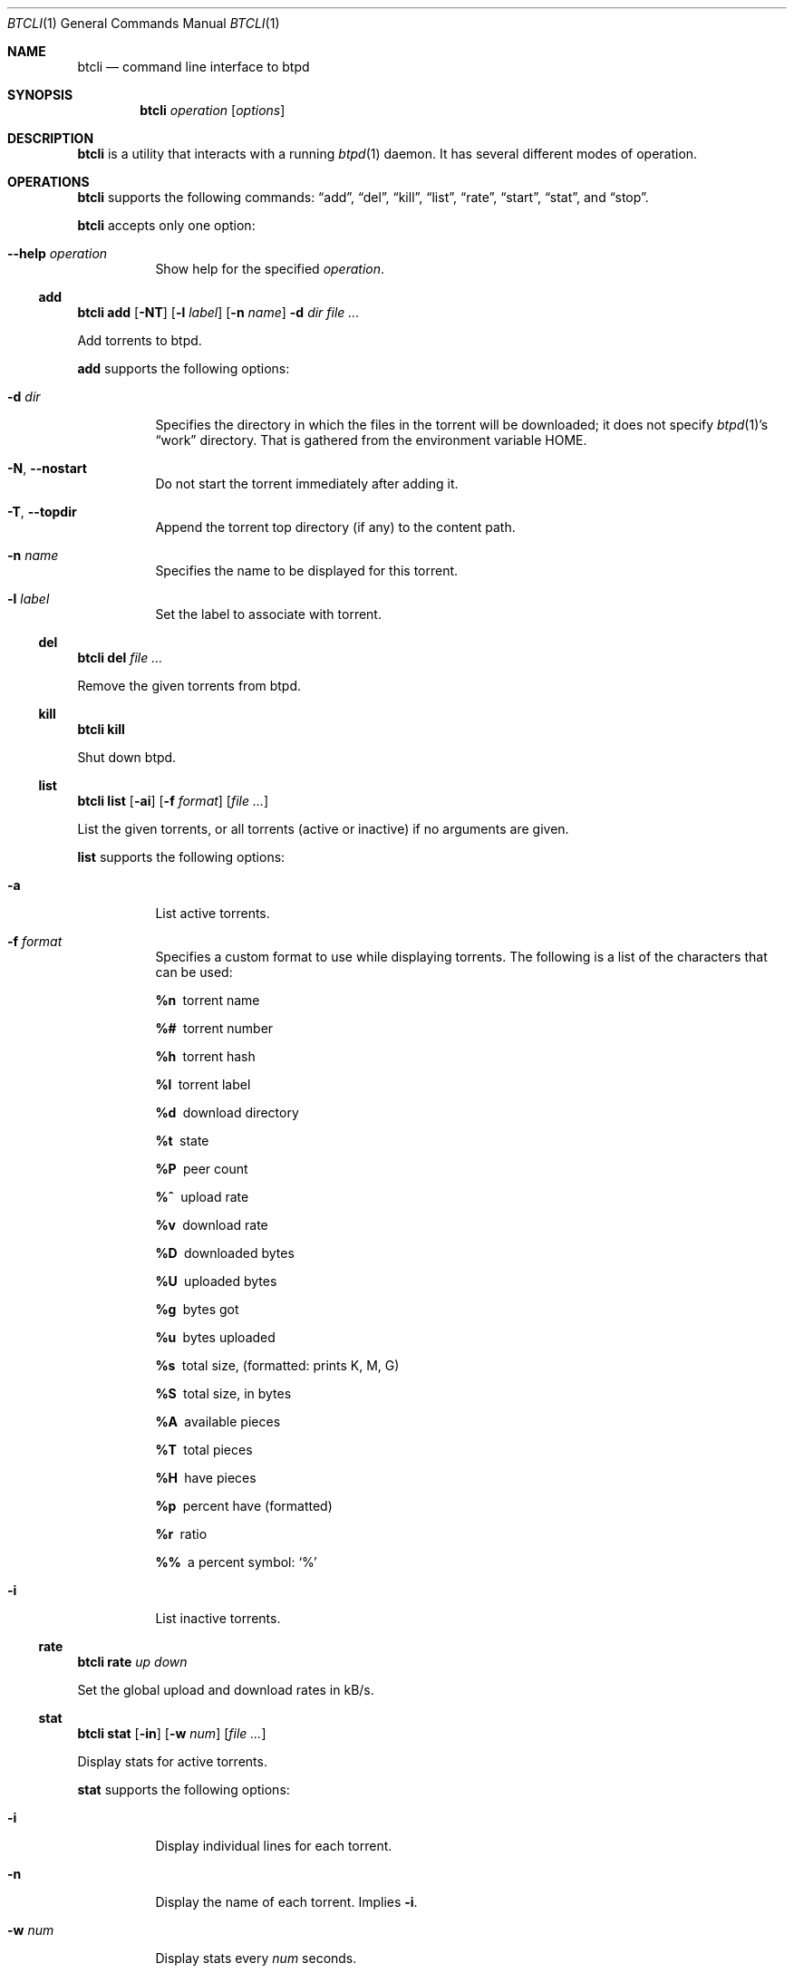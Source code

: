 .Dd May 10, 2015
.Dt BTCLI 1
.Os
.Sh NAME
.Nm btcli
.Nd command line interface to btpd
.Sh SYNOPSIS
.Nm btcli
.Ar operation
.Op Ar options
.Sh DESCRIPTION
.Nm
is a utility that interacts with a running
.Xr btpd 1
daemon.
It has several different modes of operation.
.Sh OPERATIONS
.Nm
supports the following commands:
.Sx add ,
.Sx del ,
.Sx kill ,
.Sx list ,
.Sx rate ,
.Sx start ,
.Sx stat ,
and
.Sx stop .
.Pp
.Nm
accepts only one option:
.Bl -tag -width Ds
.It Fl -help Ar operation
Show help for the specified
.Ar operation .
.El
.Ss add
.Nm btcli
.Cm add
.Op Fl NT
.Op Fl l Ar label
.Op Fl n Ar name
.Fl d Ar dir
.Ar
.Pp
Add torrents to btpd.
.Pp
.Cm add
supports the following options:
.Bl -tag -width Ds
.It Fl d Ar dir
Specifies the directory in which the files in the torrent will be downloaded;
it does not specify
.Xr btpd 1 Ns 's
.Dq work
directory.
That is gathered from the environment variable
.Ev HOME .
.It Fl N , Fl -nostart
Do not start the torrent immediately after adding it.
.It Fl T , Fl -topdir
Append the torrent top directory (if any) to the content path.
.It Fl n Ar name
Specifies the name to be displayed for this torrent.
.It Fl l Ar label
Set the label to associate with torrent.
.El
.Ss del
.Nm btcli
.Cm del
.Ar
.Pp
Remove the given torrents from btpd.
.Ss kill
.Nm btcli
.Cm kill
.Pp
Shut down btpd.
.Ss list
.Nm btcli
.Cm list
.Op Fl ai
.Op Fl f Ar format
.Op Ar
.Pp
List the given torrents,
or all torrents (active or inactive) if no arguments are given.
.Pp
.Cm list
supports the following options:
.Bl -tag -width Ds
.It Fl a
List active torrents.
.It Fl f Ar format
Specifies a custom format to use while displaying torrents.
The following is a list of the characters that can be used:
.Bl -diag
.It %n
torrent name
.It %#
torrent number
.It %h
torrent hash
.It %l
torrent label
.It %d
download directory
.It %t
state
.It %P
peer count
.It %^
upload rate
.It %v
download rate
.It %D
downloaded bytes
.It %U
uploaded bytes
.It %g
bytes got
.It %u
bytes uploaded
.It %s
total size, (formatted: prints K, M, G)
.It %S
total size, in bytes
.It %A
available pieces
.It %T
total pieces
.It %H
have pieces
.It %p
percent have (formatted)
.It %r
ratio
.It %%
a percent symbol:
.Ql %
.El
.It Fl i
List inactive torrents.
.El
.Ss rate
.Nm btcli
.Cm rate
.Ar up
.Ar down
.Pp
Set the global upload and download rates in kB/s.
.Ss stat
.Nm btcli
.Cm stat
.Op Fl in
.Op Fl w Ar num
.Op Ar
.Pp
Display stats for active torrents.
.Pp
.Cm stat
supports the following options:
.Bl -tag -width Ds
.It Fl i
Display individual lines for each torrent.
.It Fl n
Display the name of each torrent.
Implies
.Fl i .
.It Fl w Ar num
Display stats every
.Ar num
seconds.
.El
.Ss start
.Nm btcli
.Cm start
.Ar
.Pp
.Nm btcli
.Cm start
.Fl a
.Pp
Activate torrents.
.Cm start
supports the following options:
.Bl -tag -width Ds
.It Fl a
Activate all inactive torrents.
.El
.Ss stop
.Nm btcli
.Cm stop
.Ar
.Pp
.Nm btcli
.Cm stop
.Fl a
.Pp
Deactivate torrents.
.Pp
.Cm stop
supports the following options:
.Bl -tag -width Ds
.It Fl a
Deactivate all torrents.
.El
.Sh USAGE
.Xr btpd 1
must be started before
.Nm
can be used.
.Pp
To start sharing a torrent with btpd, the torrent needs to be added to btpd.
This is done with
.Nm
.Cm add .
Unless otherwise specified,
btpd automatically starts to share the torrent and download any missing data.
If the content directory you specify when adding a torrent does not exist,
btpd will create it.
.Pp
You can see which torrents have been added to btpd with
.Nm
.Cm list .
The list mode also displays a number for each added torrent.
This number can be used to specify the target torrent for the btcli modes,
so you don't have to keep the torrent file after adding it.
.Pp
The upload and download progress can be followed by using the
.Nm
.Cm stat
mode.
Both the list and stat modes use the following indicators to display the state
of a torrent:
.Bl -inset
.It +
The torrent is starting.
This may take time if btpd needs to test the content of this torrent or one
started before it.
.It -
The torrent is being stopped.
.It I
The torrent is inactive.
.It S
btpd is seeding the torrent.
.It L
btpd is leeching the torrent.
.El
.Pp
You can stop an active torrent with
.Nm
.Cm stop .
You can start an inactive torrent by using
.Nm
start .
.Pp
.Sy Note :
Torrents can be specified either with its number or its file.
.Pp
The
.Nm
.Cm del
mode should only be used when you're totally finished with sharing a torrent.
The mode will remove the torrent and its associated data from btpd.
It is a bad idea to remove a not fully downloaded torrent and then add it
again, since btpd has lost information on the not fully downloaded pieces and
will need to download the data again.
.Pp
To shut down btpd use
.Nm
.Cm kill .
.Sh EXAMPLES
Display a list of btpd's torrents and their number, size, status, etc.
.Dl $ btcli list
.Pp
Same as above, but only for torrent 12 and
.Pa my.little.torrent .
.Dl $ btcli list 12 my.little.torrent
.Pp
Same as above but only for active torrents.
.Dl $ btcli list -a
.Pp
Add
.Pa foo.torrent ,
with content dir
.Pa foo.torrent.d ,
and start it.
.Dl $ btcli add -d foo.torrent.d foo.torrent
.Pp
Same as above without starting it.
.Dl $ btcli add -N -d foo.torrent.d foo.torrent
.Pp
Start
.Pa bar.torrent
and torrent number 7.
.Dl $ btcli start bar.torrent 7
.Pp
Stop torrent number 7.
.Dl $ btcli stop 7
.Pp
Stop all active torrents.
.Dl $ btcli stop -a
.Pp
Remove
.Pa bar.torrent
and its associated information from btpd.
.Dl $ btcli del bar.torrent
.Pp
Display a summary of up/download stats for the active torrents.
.Dl $ btcli stat
.Pp
Display the summary once every five seconds.
.Dl $ btcli stat -w 5
.Pp
Same as above, but also display individual stats for each active torrent.
.Dl $ btcli stat -w 5 -i
.Pp
Set the global upload rate to 20 kB/s and download rate to 1 MB/s.
.Dl $ btcli rate 20K 1M
.Pp
Shut down btpd.
.Dl $ btcli kill
.Sh SEE ALSO
.Xr btinfo 1 ,
.Xr btpd 1
.Sh AUTHORS
.An -nosplit
Current maintainers:
.Bl -bullet
.It
.An Marq Schneider Aq Mt queueRAM@gmail.com
.El
.Pp
Past contributors:
.Bl -bullet
.It
Richard Nyberg
.Aq Mt btpd@murmeldjur.se
.El
.Sh BUGS
Known bugs are listed at
.Lk https://github.com/btpd/btpd/issues .
.Pp
Before submitting a bug report,
please verify that you are running the latest version of
.Xr btpd 1 .
